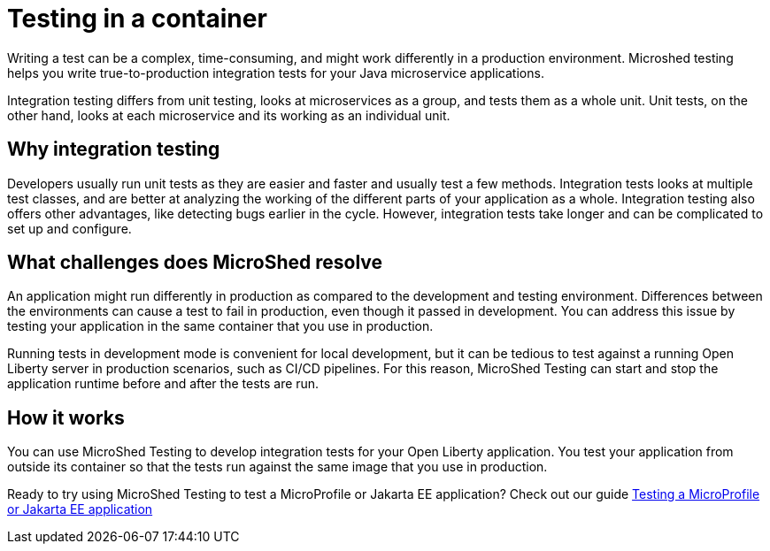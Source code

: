 :page-layout: general-reference
:page-type: general
:page-description: MicroShed testing helps you to write integration tests using testcontainers for Java microservice applications. With MicroShed testing you can test your Open Liberty application from outside the container so you are testing the exact same image that runs in production.
:page-categories: MicroShed testing
:seo-title: Testing in a container with MicroShed testing
:seo-description:  MicroShed testing helps you to write integration tests using testcontainers for Java microservice applications. With MicroShed testing you can test your Open Liberty application from outside the container so you are testing the exact same image that runs in production.
= Testing in a container

Writing a test can be a complex, time-consuming, and might work differently in a production environment.
Microshed testing helps you write true-to-production integration tests for your Java microservice applications.

Integration testing differs from unit testing, looks at microservices as a group, and tests them as a whole unit.
Unit tests, on the other hand, looks at each microservice and its working as an individual unit.


== Why integration testing

Developers usually run unit tests as they are easier and faster and usually test a few methods.
Integration tests  looks at multiple test classes, and are better at analyzing the working of the different parts of your application as a whole.
Integration testing also offers other advantages, like detecting bugs earlier in the cycle.
However, integration tests take longer and can be complicated to set up and configure.

== What challenges does MicroShed resolve

An application might run differently in production as compared to the development and testing environment.
Differences between the environments can cause a test to fail in production, even though it passed in development.
You can address this issue by testing your application in the same container that you use in production.

Running tests in development mode is convenient for local development, but it can be tedious to test against a running Open Liberty server in production scenarios, such as CI/CD pipelines.
For this reason, MicroShed Testing can start and stop the application runtime before and after the tests are run.

== How it works

You can use MicroShed Testing to develop integration tests for your Open Liberty application.
You test your application from outside its container so that the tests run against the same image that you use in production.




Ready to try using MicroShed Testing to test a MicroProfile or Jakarta EE application? Check out our guide https://openliberty.io/guides/microshed-testing.html[Testing a MicroProfile or Jakarta EE application]
